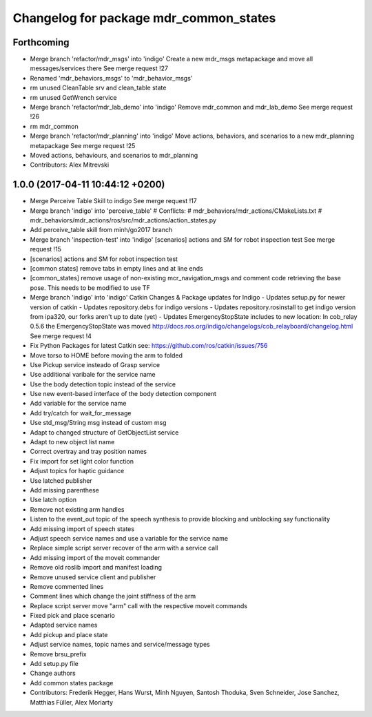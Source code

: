 ^^^^^^^^^^^^^^^^^^^^^^^^^^^^^^^^^^^^^^^
Changelog for package mdr_common_states
^^^^^^^^^^^^^^^^^^^^^^^^^^^^^^^^^^^^^^^

Forthcoming
-----------
* Merge branch 'refactor/mdr_msgs' into 'indigo'
  Create a new mdr_msgs metapackage and move all messages/services there
  See merge request !27
* Renamed 'mdr_behaviors_msgs' to 'mdr_behavior_msgs'
* rm unused CleanTable srv and clean_table state
* rm unused GetWrench service
* Merge branch 'refactor/mdr_lab_demo' into 'indigo'
  Remove mdr_common and mdr_lab_demo
  See merge request !26
* rm mdr_common
* Merge branch 'refactor/mdr_planning' into 'indigo'
  Move actions, behaviors, and scenarios to a new mdr_planning metapackage
  See merge request !25
* Moved actions, behaviours, and scenarios to mdr_planning
* Contributors: Alex Mitrevski

1.0.0 (2017-04-11 10:44:12 +0200)
---------------------------------
* Merge Perceive Table Skill to indigo
  See merge request !17
* Merge branch 'indigo' into 'perceive_table'
  # Conflicts:
  #   mdr_behaviors/mdr_actions/CMakeLists.txt
  #   mdr_behaviors/mdr_actions/ros/src/mdr_actions/action_states.py
* Add perceive_table skill from minh/go2017 branch
* Merge branch 'inspection-test' into 'indigo'
  [scenarios] actions and SM for robot inspection test
  See merge request !15
* [scenarios] actions and SM for robot inspection test
* [common states] remove tabs in empty lines and at line ends
* [common_states] remove usage of non-existing mcr_navigation_msgs
  and comment code retrieving the base pose. This needs to be modified to use TF
* Merge branch 'indigo' into 'indigo'
  Catkin Changes & Package updates for Indigo
  - Updates setup.py for newer version of catkin
  - Updates repository.debs for indigo versions
  - Updates repository.rosinstall to get indigo version from ipa320, our forks aren't up to date (yet)
  - Updates EmergencyStopState includes to new location:
  In cob_relay 0.5.6 the EmergencyStopState was moved
  http://docs.ros.org/indigo/changelogs/cob_relayboard/changelog.html
  See merge request !4
* Fix Python Packages for latest Catkin
  see: https://github.com/ros/catkin/issues/756
* Move torso to HOME before moving the arm to folded
* Use Pickup service insteado of Grasp service
* Use additional varibale for the service name
* Use the body detection topic instead of the service
* Use new event-based interface of the body detection component
* Add variable for the service name
* Add try/catch for wait_for_message
* Use std_msg/String msg instead of custom msg
* Adapt to changed structure of GetObjectList service
* Adapt to new object list name
* Correct overtray and tray position names
* Fix import for set light color function
* Adjust topics for haptic guidance
* Use latched publisher
* Add missing parenthese
* Use latch option
* Remove not existing arm handles
* Listen to the event_out topic of the speech synthesis to provide blocking and unblocking say functionality
* Add missing import of speech states
* Adjust speech service names and use a variable for the service name
* Replace simple script server recover of the arm with a service call
* Add missing import of the moveit commander
* Remove old roslib import and manifest loading
* Remove unused service client and publisher
* Remove commented lines
* Comment lines which change the joint stiffness of the arm
* Replace script server move "arm" call with the respective moveit commands
* Fixed pick and place scenario
* Adapted service names
* Add pickup and place state
* Adjust service names, topic names and service/message types
* Remove brsu_prefix
* Add setup.py file
* Change authors
* Add common states package
* Contributors: Frederik Hegger, Hans Wurst, Minh Nguyen, Santosh Thoduka, Sven Schneider, Jose Sanchez, Matthias Füller, Alex Moriarty
